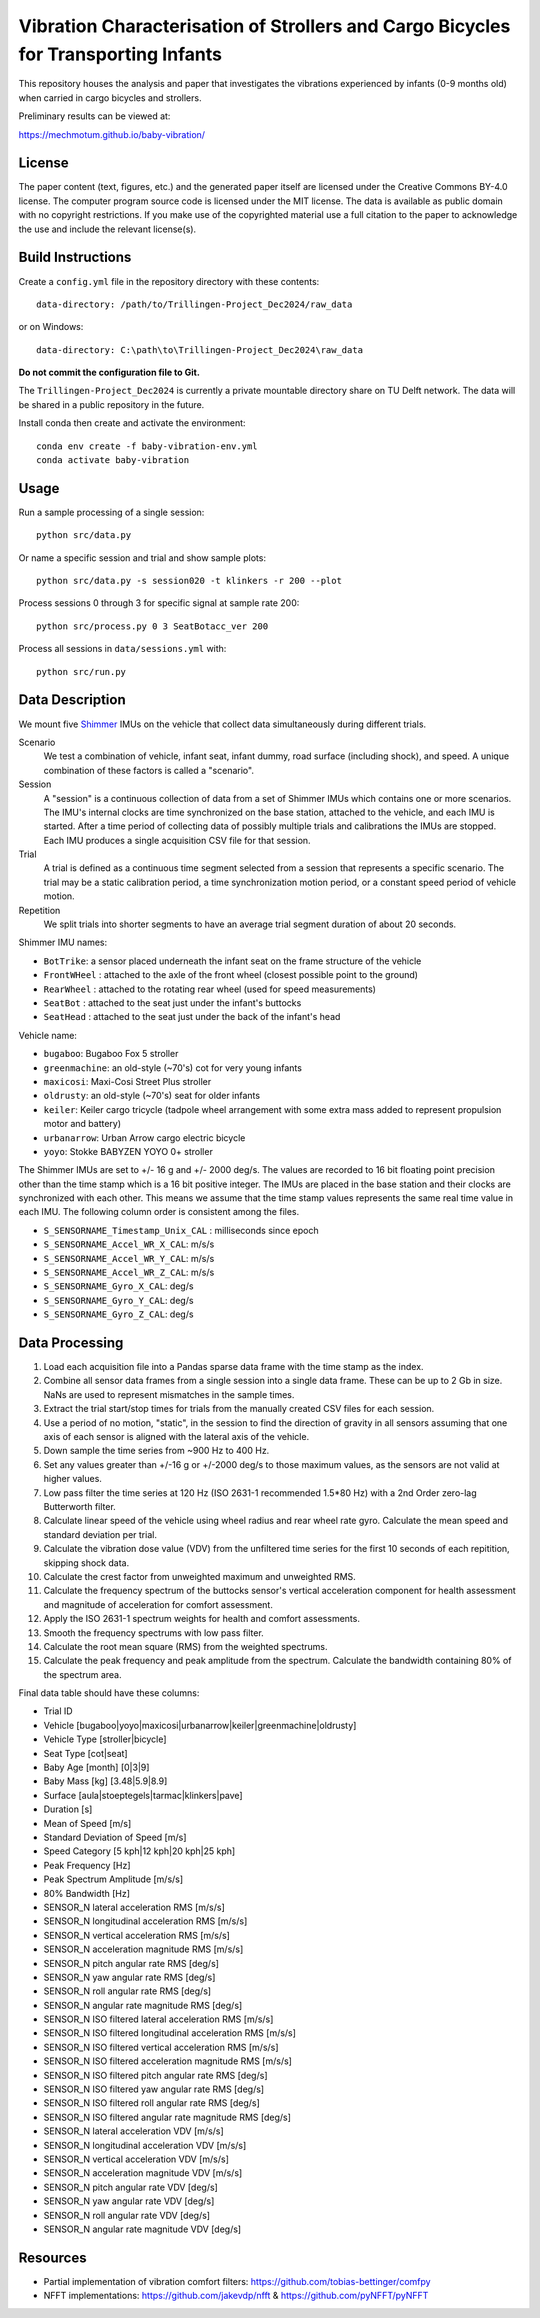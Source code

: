 ===================================================================================
Vibration Characterisation of Strollers and Cargo Bicycles for Transporting Infants
===================================================================================

This repository houses the analysis and paper that investigates the vibrations
experienced by infants (0-9 months old) when carried in cargo bicycles and
strollers.

Preliminary results can be viewed at:

https://mechmotum.github.io/baby-vibration/

License
=======

The paper content (text, figures, etc.) and the generated paper itself are
licensed under the Creative Commons BY-4.0 license. The computer program source
code is licensed under the MIT license. The data is available as public domain
with no copyright restrictions. If you make use of the copyrighted material use
a full citation to the paper to acknowledge the use and include the relevant
license(s).

Build Instructions
==================

Create a ``config.yml`` file in the repository directory with these contents::

   data-directory: /path/to/Trillingen-Project_Dec2024/raw_data

or on Windows::

   data-directory: C:\path\to\Trillingen-Project_Dec2024\raw_data

**Do not commit the configuration file to Git.**

The ``Trillingen-Project_Dec2024`` is currently a private mountable directory
share on TU Delft network. The data will be shared in a public repository in
the future.

Install conda then create and activate the environment::

   conda env create -f baby-vibration-env.yml
   conda activate baby-vibration

Usage
=====

Run a sample processing of a single session::

   python src/data.py

Or name a specific session and trial and show sample plots::

   python src/data.py -s session020 -t klinkers -r 200 --plot

Process sessions 0 through 3 for specific signal at sample rate 200::

   python src/process.py 0 3 SeatBotacc_ver 200

Process all sessions in ``data/sessions.yml`` with::

   python src/run.py

Data Description
================

We mount five Shimmer_ IMUs on the vehicle that collect data simultaneously
during different trials.

.. _Shimmer: https://www.shimmersensing.com/

Scenario
   We test a combination of vehicle, infant seat, infant dummy, road surface
   (including shock), and speed. A unique combination of these factors is
   called a "scenario".
Session
   A "session" is a continuous collection of data from a set of Shimmer IMUs
   which contains one or more scenarios. The IMU's internal clocks are time
   synchronized on the base station, attached to the vehicle, and each IMU is
   started. After a time period of collecting data of possibly multiple trials
   and calibrations the IMUs are stopped. Each IMU produces a single
   acquisition CSV file for that session.
Trial
   A trial is defined as a continuous time segment selected from a session that
   represents a specific scenario. The trial may be a static calibration
   period, a time synchronization motion period, or a constant speed period of
   vehicle motion.
Repetition
   We split trials into shorter segments to have an average trial segment
   duration of about 20 seconds.

Shimmer IMU names:

- ``BotTrike``:  a sensor placed underneath the infant seat on the frame
  structure of the vehicle
- ``FrontWHeel`` : attached to the axle of the front wheel (closest possible
  point to the ground)
- ``RearWheel`` : attached to the rotating rear wheel (used for speed
  measurements)
- ``SeatBot`` : attached to the seat just under the infant's buttocks
- ``SeatHead`` : attached to the seat just under the back of the infant's head

Vehicle name:

- ``bugaboo``: Bugaboo Fox 5 stroller
- ``greenmachine``: an old-style (~70's) cot for very young infants
- ``maxicosi``: Maxi-Cosi Street Plus stroller
- ``oldrusty``: an old-style (~70's) seat for older infants
- ``keiler``: Keiler cargo tricycle (tadpole wheel arrangement with some extra
  mass added to represent propulsion motor and battery)
- ``urbanarrow``: Urban Arrow cargo electric bicycle
- ``yoyo``: Stokke BABYZEN YOYO 0+ stroller

The Shimmer IMUs are set to +/- 16 g and +/- 2000 deg/s. The values are
recorded to 16 bit floating point precision other than the time stamp which is
a 16 bit positive integer. The IMUs are placed in the base station and their
clocks are synchronized with each other. This means we assume that the time
stamp values represents the same real time value in each IMU. The following
column order is consistent among the files.

- ``S_SENSORNAME_Timestamp_Unix_CAL`` : milliseconds since epoch
- ``S_SENSORNAME_Accel_WR_X_CAL``: m/s/s
- ``S_SENSORNAME_Accel_WR_Y_CAL``: m/s/s
- ``S_SENSORNAME_Accel_WR_Z_CAL``: m/s/s
- ``S_SENSORNAME_Gyro_X_CAL``: deg/s
- ``S_SENSORNAME_Gyro_Y_CAL``: deg/s
- ``S_SENSORNAME_Gyro_Z_CAL``: deg/s

Data Processing
===============

#. Load each acquisition file into a Pandas sparse data frame with the
   time stamp as the index.
#. Combine all sensor data frames from a single session into a single data
   frame. These can be up to 2 Gb in size. NaNs are used to represent
   mismatches in the sample times.
#. Extract the trial start/stop times for trials from the manually created CSV
   files for each session.
#. Use a period of no motion, "static", in the session to find the direction of
   gravity in all sensors assuming that one axis of each sensor is aligned with
   the lateral axis of the vehicle.
#. Down sample the time series from ~900 Hz to 400 Hz.
#. Set any values greater than +/-16 g or +/-2000 deg/s to those maximum
   values, as the sensors are not valid at higher values.
#. Low pass filter the time series at 120 Hz (ISO 2631-1 recommended 1.5*80 Hz)
   with a 2nd Order zero-lag Butterworth filter.
#. Calculate linear speed of the vehicle using wheel radius and rear wheel rate
   gyro. Calculate the mean speed and standard deviation per trial.
#. Calculate the vibration dose value (VDV) from the unfiltered time series for
   the first 10 seconds of each repitition, skipping shock data.
#. Calculate the crest factor from unweighted maximum and unweighted RMS.
#. Calculate the frequency spectrum of the buttocks sensor's vertical
   acceleration component for health assessment and magnitude of acceleration
   for comfort assessment.
#. Apply the ISO 2631-1 spectrum weights for health and comfort assessments.
#. Smooth the frequency spectrums with low pass filter.
#. Calculate the root mean square (RMS) from the weighted spectrums.
#. Calculate the peak frequency and peak amplitude from the spectrum. Calculate
   the bandwidth containing 80% of the spectrum area.

Final data table should have these columns:

- Trial ID
- Vehicle [bugaboo|yoyo|maxicosi|urbanarrow|keiler|greenmachine|oldrusty]
- Vehicle Type [stroller|bicycle]
- Seat Type [cot|seat]
- Baby Age [month] [0|3|9]
- Baby Mass [kg] [3.48|5.9|8.9]
- Surface [aula|stoeptegels|tarmac|klinkers|pave]
- Duration [s]
- Mean of Speed [m/s]
- Standard Deviation of Speed [m/s]
- Speed Category [5 kph|12 kph|20 kph|25 kph]
- Peak Frequency [Hz]
- Peak Spectrum Amplitude [m/s/s]
- 80% Bandwidth [Hz]
- SENSOR_N lateral acceleration RMS [m/s/s]
- SENSOR_N longitudinal acceleration RMS [m/s/s]
- SENSOR_N vertical acceleration RMS [m/s/s]
- SENSOR_N acceleration magnitude RMS [m/s/s]
- SENSOR_N pitch angular rate RMS [deg/s]
- SENSOR_N yaw angular rate RMS [deg/s]
- SENSOR_N roll angular rate RMS [deg/s]
- SENSOR_N angular rate magnitude RMS [deg/s]
- SENSOR_N ISO filtered lateral acceleration RMS [m/s/s]
- SENSOR_N ISO filtered longitudinal acceleration RMS [m/s/s]
- SENSOR_N ISO filtered vertical acceleration RMS [m/s/s]
- SENSOR_N ISO filtered acceleration magnitude RMS [m/s/s]
- SENSOR_N ISO filtered pitch angular rate RMS [deg/s]
- SENSOR_N ISO filtered yaw angular rate RMS [deg/s]
- SENSOR_N ISO filtered roll angular rate RMS [deg/s]
- SENSOR_N ISO filtered angular rate magnitude RMS [deg/s]
- SENSOR_N lateral acceleration VDV [m/s/s]
- SENSOR_N longitudinal acceleration VDV [m/s/s]
- SENSOR_N vertical acceleration VDV [m/s/s]
- SENSOR_N acceleration magnitude VDV [m/s/s]
- SENSOR_N pitch angular rate VDV [deg/s]
- SENSOR_N yaw angular rate VDV [deg/s]
- SENSOR_N roll angular rate VDV [deg/s]
- SENSOR_N angular rate magnitude VDV [deg/s]

Resources
=========

- Partial implementation of vibration comfort filters:
  https://github.com/tobias-bettinger/comfpy
- NFFT implementations: https://github.com/jakevdp/nfft & https://github.com/pyNFFT/pyNFFT
